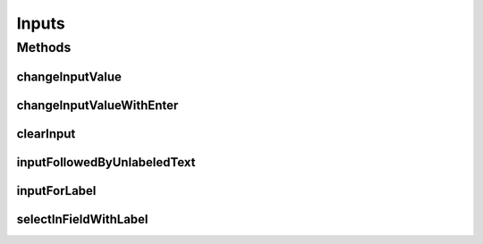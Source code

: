 .. java:import:: com.github.loyada.jdollarx InBrowser

.. java:import:: com.github.loyada.jdollarx Operations

.. java:import:: com.github.loyada.jdollarx Path

Inputs
======

.. java:package:: com.github.loyada.jdollarx.singlebrowser.highlevelapi
   :noindex:

.. java:type:: public final class Inputs

   High-level API to define and interact with various input elements. High level API's are not optimized. A definition of an element may interact with the browser to understand the structure of the DOM.

Methods
-------
changeInputValue
^^^^^^^^^^^^^^^^

.. java:method:: public static void changeInputValue(Path field, String text) throws Operations.OperationFailedException
   :outertype: Inputs

   Change input value: clear it and then enter another text in it

   :param field: Path to the input field
   :param text: the text to enter in the input field
   :throws Operations.OperationFailedException: failed to perform the operation

changeInputValueWithEnter
^^^^^^^^^^^^^^^^^^^^^^^^^

.. java:method:: public static void changeInputValueWithEnter(Path field, String text) throws Operations.OperationFailedException
   :outertype: Inputs

   Similar to changeInputValue, but adds an ENTER after setting the value of the input

   :param field: Path to the input field
   :param text: the text to enter in the input field
   :throws Operations.OperationFailedException: failed to perform the operation

clearInput
^^^^^^^^^^

.. java:method:: public static void clearInput(Path field) throws Operations.OperationFailedException
   :outertype: Inputs

   Clear operation on an input element

   :param field: the input element

inputFollowedByUnlabeledText
^^^^^^^^^^^^^^^^^^^^^^^^^^^^

.. java:method:: public static Path inputFollowedByUnlabeledText(String text)
   :outertype: Inputs

   Input followed by text that does not have its on label element.

   :param text: the text following the input
   :return: a Path to the input element

inputForLabel
^^^^^^^^^^^^^

.. java:method:: public static Path inputForLabel(String labelText)
   :outertype: Inputs

   A lazy way to find an input based on the label. Mote that unlike It looks for a label element that has an ID. If it finds one, it returns a Path to an input with that ID. Otherwise it returns a Path to an input inside the label element.

   :param labelText: the label to look for
   :return: a Path to the input, on a best effort basis

selectInFieldWithLabel
^^^^^^^^^^^^^^^^^^^^^^

.. java:method:: public static void selectInFieldWithLabel(String labelText, String option)
   :outertype: Inputs

   Perform a selection of an option in a select element. It expects to find the label element with the given text before the select element

   :param labelText: The text of the select label
   :param option: The option text


